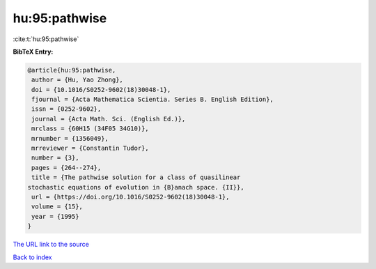 hu:95:pathwise
==============

:cite:t:`hu:95:pathwise`

**BibTeX Entry:**

.. code-block:: bibtex

   @article{hu:95:pathwise,
    author = {Hu, Yao Zhong},
    doi = {10.1016/S0252-9602(18)30048-1},
    fjournal = {Acta Mathematica Scientia. Series B. English Edition},
    issn = {0252-9602},
    journal = {Acta Math. Sci. (English Ed.)},
    mrclass = {60H15 (34F05 34G10)},
    mrnumber = {1356049},
    mrreviewer = {Constantin Tudor},
    number = {3},
    pages = {264--274},
    title = {The pathwise solution for a class of quasilinear
   stochastic equations of evolution in {B}anach space. {II}},
    url = {https://doi.org/10.1016/S0252-9602(18)30048-1},
    volume = {15},
    year = {1995}
   }

`The URL link to the source <ttps://doi.org/10.1016/S0252-9602(18)30048-1}>`__


`Back to index <../By-Cite-Keys.html>`__
